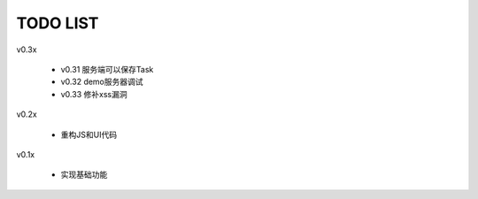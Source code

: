 TODO LIST
===============================================================================

v0.3x

 - v0.31 服务端可以保存Task
 - v0.32 demo服务器调试
 - v0.33 修补xss漏洞

v0.2x

 - 重构JS和UI代码

v0.1x

 - 实现基础功能


